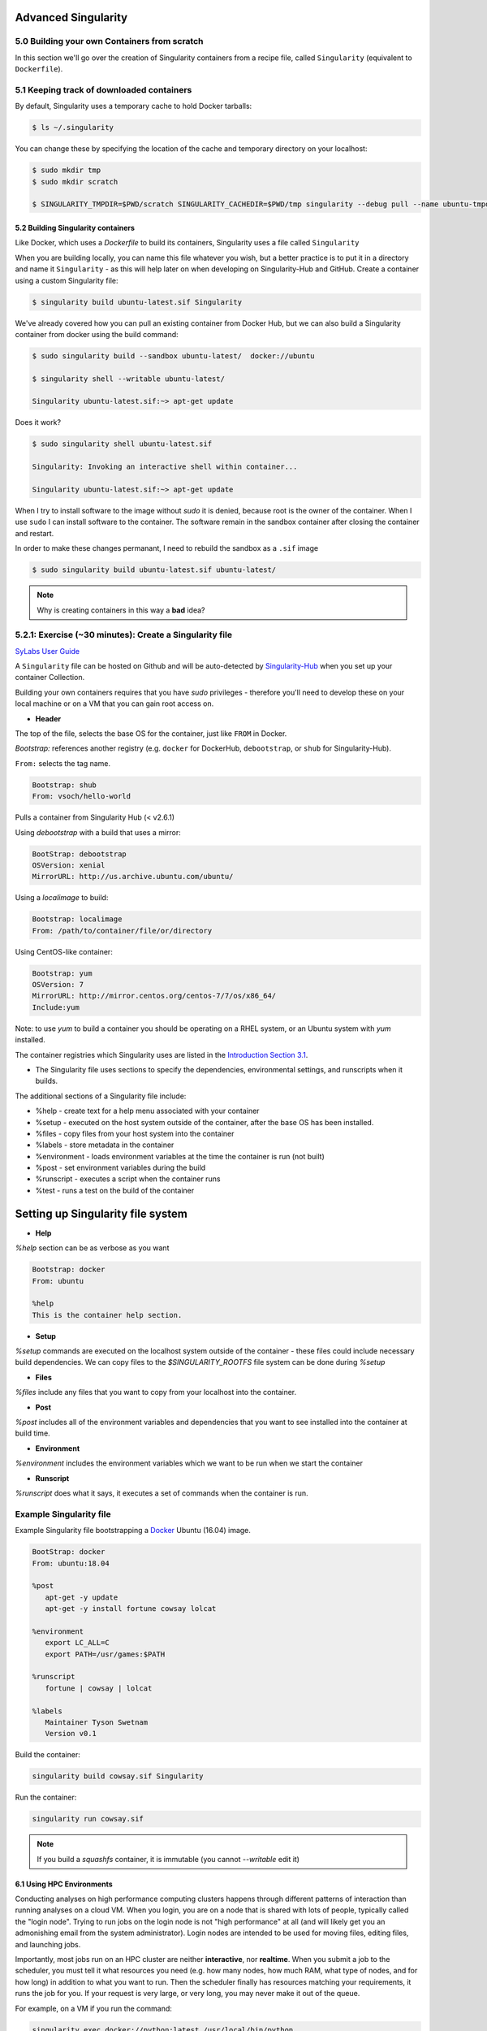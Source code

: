 **Advanced Singularity**
------------------------

|singularity|

5.0 Building your own Containers from scratch
~~~~~~~~~~~~~~~~~~~~~~~~~~~~~~~~~~~~~~~~~~

In this section we'll go over the creation of Singularity containers from a recipe file, called ``Singularity`` (equivalent to ``Dockerfile``).

5.1 Keeping track of downloaded containers
~~~~~~~~~~~~~~~~~~~~~~~~~~~~~~~~~~~~~~~~~~

By default, Singularity uses a temporary cache to hold Docker tarballs:

.. code-block:: bash

  $ ls ~/.singularity

You can change these by specifying the location of the cache and temporary directory on your localhost:

.. code-block:: bash

  $ sudo mkdir tmp
  $ sudo mkdir scratch

  $ SINGULARITY_TMPDIR=$PWD/scratch SINGULARITY_CACHEDIR=$PWD/tmp singularity --debug pull --name ubuntu-tmpdir.sif docker://ubuntu

5.2 Building Singularity containers
==================================

Like Docker, which uses a `Dockerfile` to build its containers, Singularity uses a file called ``Singularity``

When you are building locally, you can name this file whatever you wish, but a better practice is to put it in a directory and name it ``Singularity`` - as this will help later on when developing on Singularity-Hub and GitHub.
Create a container using a custom Singularity file:

.. code-block:: bash

	$ singularity build ubuntu-latest.sif Singularity

We've already covered how you can pull an existing container from Docker Hub, but we can also build a Singularity container from docker using the build command:

.. code-block:: bash

	$ sudo singularity build --sandbox ubuntu-latest/  docker://ubuntu

	$ singularity shell --writable ubuntu-latest/

	Singularity ubuntu-latest.sif:~> apt-get update
  
Does it work?

.. code-block:: bash

	$ sudo singularity shell ubuntu-latest.sif

	Singularity: Invoking an interactive shell within container...

	Singularity ubuntu-latest.sif:~> apt-get update

When I try to install software to the image without `sudo` it is denied, because root is the owner of the container. When I use ``sudo`` I can install software to the container. The software remain in the sandbox container after closing the container and restart.

In order to make these changes permanant, I need to rebuild the sandbox as a ``.sif`` image

.. code-block:: bash

	$ sudo singularity build ubuntu-latest.sif ubuntu-latest/

.. Note::

	Why is creating containers in this way a **bad** idea?

5.2.1: Exercise (~30 minutes): Create a Singularity file
~~~~~~~~~~~~~~~~~~~~~~~~~~~~~~~~~~~~~~~~~~~~~~~~~~~~~~

`SyLabs User Guide <https://www.sylabs.io/guides/3.0/user-guide/>`_ 

A ``Singularity`` file can be hosted on Github and will be auto-detected by `Singularity-Hub <https://www.singularity-hub.org/>`_ when you set up your container Collection.

Building your own containers requires that you have `sudo` privileges - therefore you'll need to develop these on your local machine or on a VM that you can gain root access on.

- **Header**

The top of the file, selects the base OS for the container, just like ``FROM`` in Docker. 

`Bootstrap:` references another registry (e.g. ``docker`` for DockerHub, ``debootstrap``, or ``shub`` for Singularity-Hub). 

``From:`` selects the tag name. 

.. code-block:: bash

	Bootstrap: shub
	From: vsoch/hello-world

Pulls a container from Singularity Hub (< v2.6.1)

Using `debootstrap` with a build that uses a mirror:

.. code-block:: bash

	BootStrap: debootstrap
	OSVersion: xenial
	MirrorURL: http://us.archive.ubuntu.com/ubuntu/

Using a `localimage` to build:

.. code-block:: bash

	Bootstrap: localimage
	From: /path/to/container/file/or/directory

Using CentOS-like container:

.. code-block:: bash

	Bootstrap: yum
	OSVersion: 7
	MirrorURL: http://mirror.centos.org/centos-7/7/os/x86_64/
	Include:yum

Note: to use `yum` to build a container you should be operating on a RHEL system, or an Ubuntu system with `yum` installed.

The container registries which Singularity uses are listed in the `Introduction Section 3.1 <https://learning.cyverse.org/projects/container_camp_workshop_2019/en/latest/singularity/singularityintro.html#downloading-pre-built-images>`_.

- The Singularity file uses sections to specify the dependencies, environmental settings, and runscripts when it builds.

The additional sections of a Singularity file include:

*  %help - create text for a help menu associated with your container
*  %setup - executed on the host system outside of the container, after the base OS has been installed.
*  %files - copy files from your host system into the container
*  %labels - store metadata in the container
*  %environment - loads environment variables at the time the container is run (not built)
*  %post - set environment variables during the build
*  %runscript - executes a script when the container runs
*  %test - runs a test on the build of the container


**Setting up Singularity file system**
--------------------------------------

- **Help**

`%help` section can be as verbose as you want

.. code-block:: bash

	Bootstrap: docker
	From: ubuntu

	%help
	This is the container help section.

- **Setup**

`%setup` commands are executed on the localhost system outside of the container - these files could include necessary build dependencies. We can copy files to the `$SINGULARITY_ROOTFS` file system can be done during `%setup`

- **Files**

`%files` include any files that you want to copy from your localhost into the container.

- **Post**

`%post` includes all of the environment variables and dependencies that you want to see installed into the container at build time.

- **Environment**

`%environment` includes the environment variables which we want to be run when we start the container

- **Runscript**

`%runscript` does what it says, it executes a set of commands when the container is run.

**Example Singularity file**
~~~~~~~~~~~~~~~~~~~~~~~~~~~~

Example Singularity file bootstrapping a `Docker <https://hub.docker.com/_/ubuntu/>`_ Ubuntu (16.04) image.

.. code-block:: bash

	BootStrap: docker
	From: ubuntu:18.04

	%post
   	   apt-get -y update
   	   apt-get -y install fortune cowsay lolcat

	%environment
   	   export LC_ALL=C
   	   export PATH=/usr/games:$PATH

	%runscript
   	   fortune | cowsay | lolcat

	%labels
   	   Maintainer Tyson Swetnam
   	   Version v0.1

Build the container:

.. code-block:: bash

    singularity build cowsay.sif Singularity

Run the container:

.. code-block:: bash

    singularity run cowsay.sif

.. Note::

	If you build a `squashfs` container, it is immutable (you cannot `--writable` edit it)


6.1 Using HPC Environments
==========================

Conducting analyses on high performance computing clusters happens through different patterns of interaction than running analyses on a cloud VM.  When you login, you are on a node that is shared with lots of people, typically called the "login node". Trying to run jobs on the login node is not "high performance" at all (and will likely get you an admonishing email from the system administrator). Login nodes are intended to be used for moving files, editing files, and launching jobs.

Importantly, most jobs run on an HPC cluster are neither **interactive**, nor **realtime**.  When you submit a job to the scheduler, you must tell it what resources you need (e.g. how many nodes, how much RAM, what type of nodes, and for how long) in addition to what you want to run. Then the scheduler finally has resources matching your requirements, it runs the job for you. If your request is very large, or very long, you may never make it out of the queue. 

For example, on a VM if you run the command:

.. code-block:: bash

  singularity exec docker://python:latest /usr/local/bin/python

The container will immediately start. 

On an HPC system, your job submission script would look something like:

.. code-block:: bash

  #!/bin/bash
  #
  #SBATCH -J myjob                      # Job name
  #SBATCH -o output.%j                  # Name of stdout output file (%j expands to jobId)
  #SBATCH -p development                # Queue name
  #SBATCH -N 1                          # Total number of nodes requested (68 cores/node)
  #SBATCH -n 17                         # Total number of mpi tasks requested
  #SBATCH -t 02:00:00                   # Run time (hh:mm:ss) - 4 hours

  module load singularity/3/3.1
  singularity exec docker://python:latest /usr/local/bin/python

This example is for the Slurm scheduler.  Each of the #SBATCH lines looks like a comment to the bash kernel, but the scheduler reads all those lines to know what resources to reserve for you.

It is usually possible to get an interactive session as well, by using an interactive flag, `-i`. 

.. Note::

  Every HPC cluster is a little different, but they almost universally have a "User's Guide" that serves both as a quick reference for helpful commands and contains guidelines for how to be a "good citizen" while using the system.  For TACC's Stampede2 system, see the  `user guide <https://portal.tacc.utexas.edu/user-guides/stampede2>`_. For The University of Arizona, see the `user guide <https://docs.hpc.arizona.edu/>`_.

How do HPC systems fit into the development workflow?
~~~~~~~~~~~~~~~~~~~~~~~~~~~~~~~~~~~~~~~~~~~~~~~~~~~~~

A few things to consider when using HPC systems:

#. Using ``sudo`` is not allowed on HPC systems, and building a Singularity container from scratch requires sudo.  That means you have to build your containers on a different development system.  You can pull a docker image on HPC systems
#. If you need to edit text files, command line text editors don't support using a mouse, so working efficiently has a learning curve.  There are text editors that support editing files over SSH.  This lets you use a local text editor and just save the changes to the HPC system.
#. Singularity is in the process of changing image formats.  Depending on the version of Singularity running on the HPC system, new squashFS or .simg formats may not work.


6.2 Singularity and MPI
========================

Singularity supports MPI fairly well.  Since (by default) the network is the same insde and outside the container, the communication between containers usually just works.  The more complicated bit is making sure that the container has the right set of MPI libraries.  MPI is an open specification, but there are several implementations (OpenMPI, MVAPICH2, and Intel MPI to name three) with some non-overlapping feature sets.  If the host and container are running different MPI implementations, or even different versions of the same implementation, hilarity may ensue.

The general rule is that you want the version of MPI inside the container to be the same version or newer than the host.  You may be thinking that this is not good for the portability of your container, and you are right.  Containerizing MPI applications is not terribly difficult with Singularity, but it comes at the cost of additional requirements for the host system.

.. Note::

  Many HPC Systems, like Stampede2, have high-speed, low-latency networks that have special drivers.  Infiniband, Ares, and OmniPath are three different specs for these types of networks.  When running MPI jobs, if the container doesn't have the right libraries, it won't be able to use those special interconnects to communicate between nodes.

Because you may have to build your own MPI enabled Singularity images (to get the versions to match), here is a 3.1 compatible example of what it may look like:

.. code-block:: bash
  BootStrap: debootstrap
  OSVersion: xenial
  MirrorURL: http://us.archive.ubuntu.com/ubuntu/
  
  %runscript
      echo "This is what happens when you run the container..."

  %post
      echo "Hello from inside the container"
      sed -i 's/$/ universe/' /etc/apt/sources.list
      apt update
      apt -y --allow-unauthenticated install vim build-essential wget gfortran bison libibverbs-dev libibmad-dev libibumad-dev librdmacm-dev libmlx5-dev libmlx4-dev
      wget http://mvapich.cse.ohio-state.edu/download/mvapich/mv2/mvapich2-2.1.tar.gz
      tar xvf mvapich2-2.1.tar.gz
      cd mvapich2-2.1
      ./configure --prefix=/usr/local
      make -j4
      make install
      /usr/local/bin/mpicc examples/hellow.c -o /usr/bin/hellow

You could also build in everything in a Dockerfile and convert the image to Singularity at the end.

Once you have a working MPI container, invoking it would look something like:

.. code-block:: bash

  mpirun -np 4 singularity exec ./mycontainer.sif /app.py arg1 arg2

This will use the **host MPI** libraries to run in parallel, and assuming the image has what it needs, can work across many nodes.

For a single node, you can also use the **container MPI** to run in parallel (usually you don't want this)

.. code-block:: bash

  singularity exec ./mycontainer.sif mpirun -np 4 /app.py arg1 arg2


6.3 Singularity and GPU Computing
=================================

GPU support in Singularity is fantastic

Since Singularity supported docker containers, it has been fairly simple to utilize GPUs for machine learning code like TensorFlow. From Maverick, which is TACC’s GPU system:

.. code-block:: bash

  # Load the singularity module
  module load singularity/3/3.1
  
  # Pull your image
  
  singularity pull docker://nvidia/caffe:latest
  
  singularity exec --nv caffe-latest.sif caffe device_query -gpu 0

Please note that the --nv flag specifically passes the GPU drivers into the container. If you leave it out, the GPU will not be detected.

.. code-block:: bash

  singularity exec caffe-latest.sif caffe device_query -gpu 0

For TensorFlow, you can directly pull their latest GPU image and utilize it as follows.

.. code-block:: bash

  # Change to your $WORK directory
  cd $WORK
  #Get the software
  git clone https://github.com/tensorflow/models.git ~/models
  # Pull the image
  singularity pull docker://tensorflow/tensorflow:latest-gpu
  # Run the code
  singularity exec --nv tensorflow-latest-gpu.sif python $HOME/models/tutorials/image/mnist/convolutional.py

.. Note::

    You probably noticed that we check out the models repository into your $HOME directory. This is because your $HOME and $WORK directories are only available inside the container if the root folders /home and /work exist inside the container. In the case of tensorflow-latest-gpu.img, the /work directory does not exist, so any files there are inaccessible to the container.

The University of Arizona HPS `Singularity examples <https://docs.hpc.arizona.edu/display/UAHPC/Containers>`_. 

7.0 Cryptographic Security
~~~~~~~~~~~~~~~~~~~~~~~~~~

`Documentation <https://www.sylabs.io/guides/3.0/user-guide/signNverify.html>`_

.. |singularity| image:: ../img/singularity.png
  :height: 200
  :width: 200
